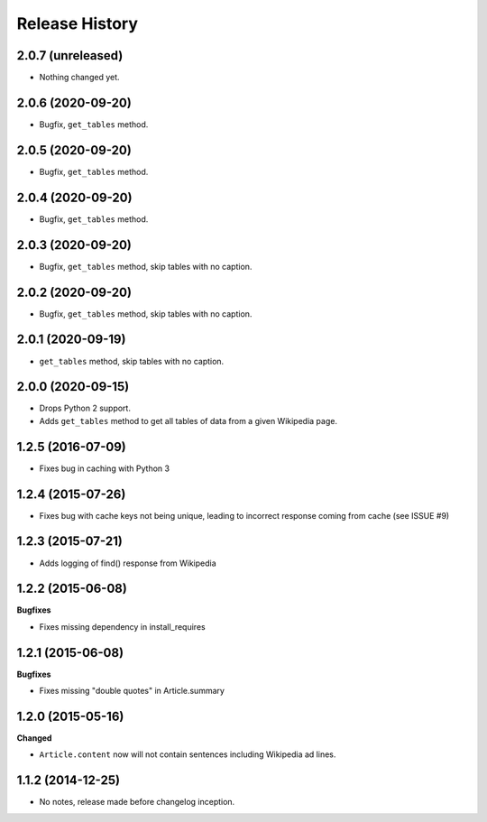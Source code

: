 .. :changelog:

Release History
---------------

2.0.7 (unreleased)
++++++++++++++++++

- Nothing changed yet.


2.0.6 (2020-09-20)
++++++++++++++++++

- Bugfix, ``get_tables`` method.


2.0.5 (2020-09-20)
++++++++++++++++++

- Bugfix, ``get_tables`` method.


2.0.4 (2020-09-20)
++++++++++++++++++

- Bugfix, ``get_tables`` method.


2.0.3 (2020-09-20)
++++++++++++++++++

- Bugfix, ``get_tables`` method, skip tables with no caption.


2.0.2 (2020-09-20)
++++++++++++++++++

- Bugfix, ``get_tables`` method, skip tables with no caption.


2.0.1 (2020-09-19)
++++++++++++++++++

- ``get_tables`` method, skip tables with no caption.


2.0.0 (2020-09-15)
++++++++++++++++++

- Drops Python 2 support.
- Adds ``get_tables`` method to get all tables of data from a given Wikipedia page.


1.2.5 (2016-07-09)
++++++++++++++++++

- Fixes bug in caching with Python 3


1.2.4 (2015-07-26)
++++++++++++++++++

- Fixes bug with cache keys not being unique, leading to incorrect response coming from cache (see ISSUE #9)


1.2.3 (2015-07-21)
++++++++++++++++++

- Adds logging of find() response from Wikipedia


1.2.2 (2015-06-08)
++++++++++++++++++

**Bugfixes**

- Fixes missing dependency in install_requires


1.2.1 (2015-06-08)
++++++++++++++++++

**Bugfixes**

- Fixes missing "double quotes" in Article.summary


1.2.0 (2015-05-16)
++++++++++++++++++

**Changed**

- ``Article.content`` now will not contain sentences including Wikipedia ad lines.

1.1.2 (2014-12-25)
++++++++++++++++++

- No notes, release made before changelog inception.
